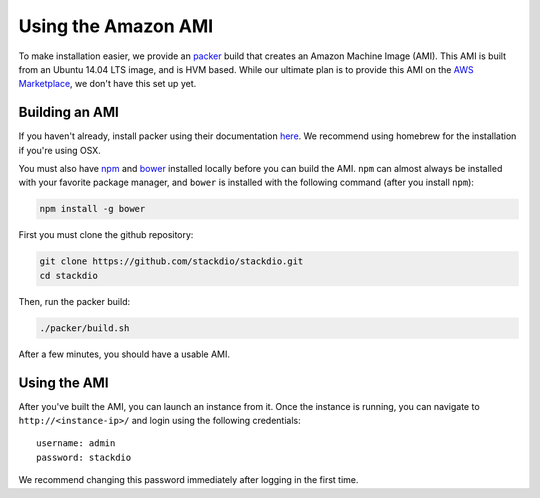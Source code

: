 Using the Amazon AMI
====================

To make installation easier, we provide an `packer`_ build that creates an Amazon Machine Image (AMI).
This AMI is built from an Ubuntu 14.04 LTS image, and is HVM based.  While our ultimate plan is to
provide this AMI on the `AWS Marketplace`_, we don't have this set up yet.


Building an AMI
---------------

If you haven't already, install packer using their documentation `here <https://packer.io/docs/installation.html>`_.
We recommend using homebrew for the installation if you're using OSX.

You must also have `npm`_ and `bower`_ installed locally before you can build the AMI.
``npm`` can almost always be installed with your favorite package manager, and ``bower`` is
installed with the following command (after you install ``npm``):

.. code:: bash

    npm install -g bower


First you must clone the github repository:

.. code:: bash

    git clone https://github.com/stackdio/stackdio.git
    cd stackdio

Then, run the packer build:

.. code:: bash

    ./packer/build.sh


After a few minutes, you should have a usable AMI.


Using the AMI
-------------

After you've built the AMI, you can launch an instance from it.  Once the instance is running,
you can navigate to ``http://<instance-ip>/`` and login using the following credentials:

::

    username: admin
    password: stackdio


We recommend changing this password immediately after logging in the first time.


.. _packer: https://packer.io
.. _AWS Marketplace: https://aws.amazon.com/marketplace
.. _npm: https://www.npmjs.com
.. _bower: http://bower.io